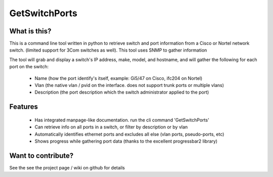 ==============
GetSwitchPorts
==============

What is this?
-------------
This is a command line tool written in python to retrieve switch and port information from a Cisco or Nortel
network switch. (limited support for 3Com switches as well). This tool uses SNMP to gather information

The tool will grab and display a switch's IP address, make, model, and hostname, and will gather the following for each
port on the switch:
    * Name (how the port identify's itself, example: Gi5/47 on Cisco, ifc204 on Nortel)
    * Vlan (the native vlan / pvid on the interface. does not support trunk ports or multiple vlans)
    * Description (the port description which the switch administrator applied to the port)

Features
--------
    * Has integrated manpage-like documentation. run the cli command 'GetSwitchPorts'
    * Can retrieve info on all ports in a switch, or filter by description or by vlan
    * Automatically identifies ethernet ports and excludes all else (vlan ports, pseudo-ports, etc)
    * Shows progress while gathering port data (thanks to the excellent progressbar2 library)

Want to contribute?
-------------------
See the see the project page / wiki on github for details